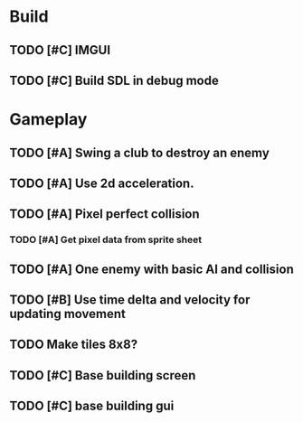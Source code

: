 #+Startup: showall
 
* Build
** TODO [#C] IMGUI
** TODO [#C] Build SDL in debug mode
* Gameplay
** TODO [#A] Swing a club to destroy an enemy
** TODO [#A] Use 2d acceleration.
** TODO [#A] Pixel perfect collision
*** TODO [#A] Get pixel data from sprite sheet
** TODO [#A] One enemy with basic AI and collision
** TODO [#B] Use time delta and velocity for updating movement
** TODO Make tiles 8x8?
** TODO [#C] Base building screen
** TODO [#C] base building gui

